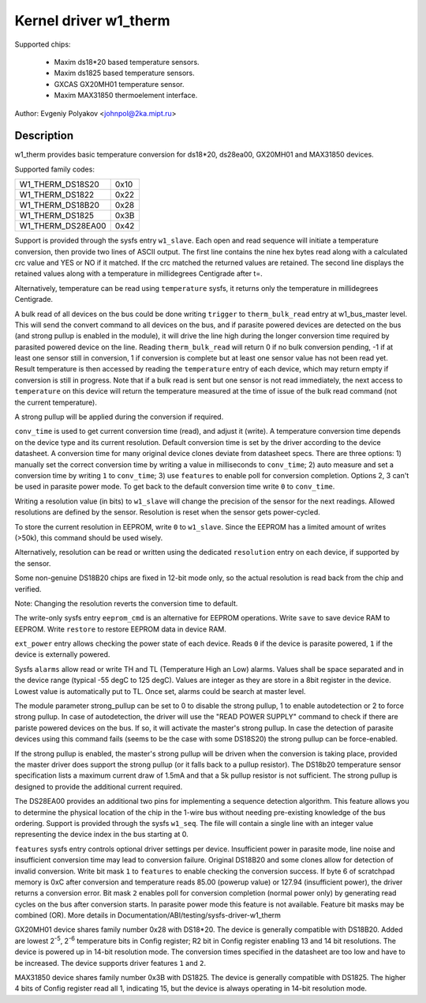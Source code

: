 ======================
Kernel driver w1_therm
======================

Supported chips:

  * Maxim ds18*20 based temperature sensors.
  * Maxim ds1825 based temperature sensors.
  * GXCAS GX20MH01 temperature sensor.
  * Maxim MAX31850 thermoelement interface.

Author: Evgeniy Polyakov <johnpol@2ka.mipt.ru>


Description
-----------

w1_therm provides basic temperature conversion for ds18*20, ds28ea00, GX20MH01
and MAX31850 devices.

Supported family codes:

====================	====
W1_THERM_DS18S20	0x10
W1_THERM_DS1822		0x22
W1_THERM_DS18B20	0x28
W1_THERM_DS1825		0x3B
W1_THERM_DS28EA00	0x42
====================	====

Support is provided through the sysfs entry ``w1_slave``. Each open and
read sequence will initiate a temperature conversion, then provide two
lines of ASCII output. The first line contains the nine hex bytes
read along with a calculated crc value and YES or NO if it matched.
If the crc matched the returned values are retained. The second line
displays the retained values along with a temperature in millidegrees
Centigrade after t=.

Alternatively, temperature can be read using ``temperature`` sysfs, it
returns only the temperature in millidegrees Centigrade.

A bulk read of all devices on the bus could be done writing ``trigger``
to ``therm_bulk_read`` entry at w1_bus_master level. This will
send the convert command to all devices on the bus, and if parasite
powered devices are detected on the bus (and strong pullup is enabled
in the module), it will drive the line high during the longer conversion
time required by parasited powered device on the line. Reading
``therm_bulk_read`` will return 0 if no bulk conversion pending,
-1 if at least one sensor still in conversion, 1 if conversion is complete
but at least one sensor value has not been read yet. Result temperature is
then accessed by reading the ``temperature`` entry of each device, which
may return empty if conversion is still in progress. Note that if a bulk
read is sent but one sensor is not read immediately, the next access to
``temperature`` on this device will return the temperature measured at the
time of issue of the bulk read command (not the current temperature).

A strong pullup will be applied during the conversion if required.

``conv_time`` is used to get current conversion time (read), and
adjust it (write). A temperature conversion time depends on the device type and
its current resolution. Default conversion time is set by the driver according
to the device datasheet. A conversion time for many original device clones
deviate from datasheet specs. There are three options: 1) manually set the
correct conversion time by writing a value in milliseconds to ``conv_time``; 2)
auto measure and set a conversion time by writing ``1`` to
``conv_time``; 3) use ``features`` to enable poll for conversion
completion. Options 2, 3 can't be used in parasite power mode. To get back to
the default conversion time write ``0`` to ``conv_time``.

Writing a resolution value (in bits) to ``w1_slave`` will change the
precision of the sensor for the next readings. Allowed resolutions are defined by
the sensor. Resolution is reset when the sensor gets power-cycled.

To store the current resolution in EEPROM, write ``0`` to ``w1_slave``.
Since the EEPROM has a limited amount of writes (>50k), this command should be
used wisely.

Alternatively, resolution can be read or written using the dedicated
``resolution`` entry on each device, if supported by the sensor.

Some non-genuine DS18B20 chips are fixed in 12-bit mode only, so the actual
resolution is read back from the chip and verified.

Note: Changing the resolution reverts the conversion time to default.

The write-only sysfs entry ``eeprom_cmd`` is an alternative for EEPROM operations.
Write ``save`` to save device RAM to EEPROM. Write ``restore`` to restore EEPROM
data in device RAM.

``ext_power`` entry allows checking the power state of each device. Reads
``0`` if the device is parasite powered, ``1`` if the device is externally powered.

Sysfs ``alarms`` allow read or write TH and TL (Temperature High an Low) alarms.
Values shall be space separated and in the device range (typical -55 degC
to 125 degC). Values are integer as they are store in a 8bit register in
the device. Lowest value is automatically put to TL. Once set, alarms could
be search at master level.

The module parameter strong_pullup can be set to 0 to disable the
strong pullup, 1 to enable autodetection or 2 to force strong pullup.
In case of autodetection, the driver will use the "READ POWER SUPPLY"
command to check if there are pariste powered devices on the bus.
If so, it will activate the master's strong pullup.
In case the detection of parasite devices using this command fails
(seems to be the case with some DS18S20) the strong pullup can
be force-enabled.

If the strong pullup is enabled, the master's strong pullup will be
driven when the conversion is taking place, provided the master driver
does support the strong pullup (or it falls back to a pullup
resistor).  The DS18b20 temperature sensor specification lists a
maximum current draw of 1.5mA and that a 5k pullup resistor is not
sufficient.  The strong pullup is designed to provide the additional
current required.

The DS28EA00 provides an additional two pins for implementing a sequence
detection algorithm.  This feature allows you to determine the physical
location of the chip in the 1-wire bus without needing pre-existing
knowledge of the bus ordering.  Support is provided through the sysfs
``w1_seq``. The file will contain a single line with an integer value
representing the device index in the bus starting at 0.

``features`` sysfs entry controls optional driver settings per device.
Insufficient power in parasite mode, line noise and insufficient conversion
time may lead to conversion failure. Original DS18B20 and some clones allow for
detection of invalid conversion. Write bit mask ``1`` to ``features`` to enable
checking the conversion success. If byte 6 of scratchpad memory is 0xC after
conversion and temperature reads 85.00 (powerup value) or 127.94 (insufficient
power), the driver returns a conversion error. Bit mask ``2`` enables poll for
conversion completion (normal power only) by generating read cycles on the bus
after conversion starts. In parasite power mode this feature is not available.
Feature bit masks may be combined (OR). More details in
Documentation/ABI/testing/sysfs-driver-w1_therm

GX20MH01 device shares family number 0x28 with DS18*20. The device is generally
compatible with DS18B20. Added are lowest 2\ :sup:`-5`, 2\ :sup:`-6` temperature
bits in Config register; R2 bit in Config register enabling 13 and 14 bit
resolutions. The device is powered up in 14-bit resolution mode. The conversion
times specified in the datasheet are too low and have to be increased. The
device supports driver features ``1`` and ``2``.

MAX31850 device shares family number 0x3B with DS1825. The device is generally
compatible with DS1825. The higher 4 bits of Config register read all 1,
indicating 15, but the device is always operating in 14-bit resolution mode.
